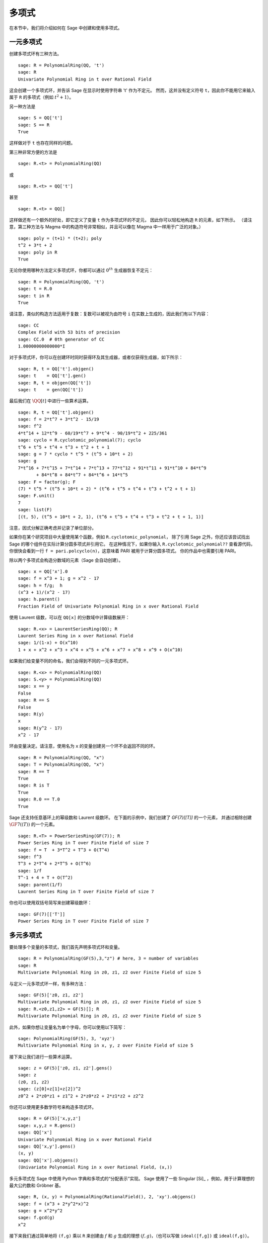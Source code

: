.. _section-poly:

多项式
===========

在本节中，我们将介绍如何在 Sage 中创建和使用多项式。


.. _section-univariate:

一元多项式
----------------------

创建多项式环有三种方法。

::

    sage: R = PolynomialRing(QQ, 't')
    sage: R
    Univariate Polynomial Ring in t over Rational Field

这会创建一个多项式环，并告诉 Sage 在显示时使用字符串 't' 作为不定元。
然而，这并没有定义符号 ``t``，因此你不能用它来输入属于 ``R`` 的多项式（例如 :math:`t^2+1`）。

另一种方法是

.. link

::

    sage: S = QQ['t']
    sage: S == R
    True

这样做对于 ``t`` 也存在同样的问题。

第三种非常方便的方法是

::

    sage: R.<t> = PolynomialRing(QQ)

或

::

    sage: R.<t> = QQ['t']

甚至

::

    sage: R.<t> = QQ[]

这样做还有一个额外的好处，即它定义了变量 ``t`` 作为多项式环的不定元，
因此你可以轻松地构造 ``R`` 的元素，如下所示。
（请注意，第三种方法与 Magma 中的构造符号非常相似，并且可以像在 Magma 中一样用于广泛的对象。）

.. link

::

    sage: poly = (t+1) * (t+2); poly
    t^2 + 3*t + 2
    sage: poly in R
    True

无论你使用哪种方法定义多项式环，你都可以通过 :math:`0^{th}` 生成器恢复不定元：

::

    sage: R = PolynomialRing(QQ, 't')
    sage: t = R.0
    sage: t in R
    True

请注意，类似的构造方法适用于复数：复数可以被视为由符号 ``i`` 在实数上生成的，因此我们有以下内容：

::

    sage: CC
    Complex Field with 53 bits of precision
    sage: CC.0  # 0th generator of CC
    1.00000000000000*I

对于多项式环，你可以在创建环时同时获得环及其生成器，或者仅获得生成器，如下所示：

::

    sage: R, t = QQ['t'].objgen()
    sage: t    = QQ['t'].gen()
    sage: R, t = objgen(QQ['t'])
    sage: t    = gen(QQ['t'])

最后我们在 :math:`\QQ[t]` 中进行一些算术运算。

::

    sage: R, t = QQ['t'].objgen()
    sage: f = 2*t^7 + 3*t^2 - 15/19
    sage: f^2
    4*t^14 + 12*t^9 - 60/19*t^7 + 9*t^4 - 90/19*t^2 + 225/361
    sage: cyclo = R.cyclotomic_polynomial(7); cyclo
    t^6 + t^5 + t^4 + t^3 + t^2 + t + 1
    sage: g = 7 * cyclo * t^5 * (t^5 + 10*t + 2)
    sage: g
    7*t^16 + 7*t^15 + 7*t^14 + 7*t^13 + 77*t^12 + 91*t^11 + 91*t^10 + 84*t^9
           + 84*t^8 + 84*t^7 + 84*t^6 + 14*t^5
    sage: F = factor(g); F
    (7) * t^5 * (t^5 + 10*t + 2) * (t^6 + t^5 + t^4 + t^3 + t^2 + t + 1)
    sage: F.unit()
    7
    sage: list(F)
    [(t, 5), (t^5 + 10*t + 2, 1), (t^6 + t^5 + t^4 + t^3 + t^2 + t + 1, 1)]

注意，因式分解正确考虑并记录了单位部分。

如果你在某个研究项目中大量使用某个函数，例如 ``R.cyclotomic_polynomial``，
除了引用 Sage 之外，你还应该尝试找出 Sage 的哪个组件在实际计算分圆多项式并引用它。
在这种情况下，如果你输入 ``R.cyclotomic_polynomial??`` 查看源代码，
你很快会看到一行 ``f = pari.polcyclo(n)``，这意味着 PARI 被用于计算分圆多项式。
你的作品中也需要引用 PARI。

除以两个多项式会构造分数域的元素（Sage 会自动创建）。

::

    sage: x = QQ['x'].0
    sage: f = x^3 + 1; g = x^2 - 17
    sage: h = f/g;  h
    (x^3 + 1)/(x^2 - 17)
    sage: h.parent()
    Fraction Field of Univariate Polynomial Ring in x over Rational Field

使用 Laurent 级数，可以在 ``QQ[x]`` 的分数域中计算级数展开：

::

    sage: R.<x> = LaurentSeriesRing(QQ); R
    Laurent Series Ring in x over Rational Field
    sage: 1/(1-x) + O(x^10)
    1 + x + x^2 + x^3 + x^4 + x^5 + x^6 + x^7 + x^8 + x^9 + O(x^10)

如果我们给变量不同的命名，我们会得到不同的一元多项式环。

::

    sage: R.<x> = PolynomialRing(QQ)
    sage: S.<y> = PolynomialRing(QQ)
    sage: x == y
    False
    sage: R == S
    False
    sage: R(y)
    x
    sage: R(y^2 - 17)
    x^2 - 17

环由变量决定。请注意，使用名为 ``x`` 的变量创建另一个环不会返回不同的环。

::

    sage: R = PolynomialRing(QQ, "x")
    sage: T = PolynomialRing(QQ, "x")
    sage: R == T
    True
    sage: R is T
    True
    sage: R.0 == T.0
    True

Sage 还支持任意基环上的幂级数和 Laurent 级数环。
在下面的示例中，我们创建了 `\GF{7}[[T]]` 的一个元素，
并通过相除创建 :math:`\GF{7}((T))` 的一个元素。

::

    sage: R.<T> = PowerSeriesRing(GF(7)); R
    Power Series Ring in T over Finite Field of size 7
    sage: f = T  + 3*T^2 + T^3 + O(T^4)
    sage: f^3
    T^3 + 2*T^4 + 2*T^5 + O(T^6)
    sage: 1/f
    T^-1 + 4 + T + O(T^2)
    sage: parent(1/f)
    Laurent Series Ring in T over Finite Field of size 7

你也可以使用双括号简写来创建幂级数环：

::

    sage: GF(7)[['T']]
    Power Series Ring in T over Finite Field of size 7

多元多项式
------------------------

要处理多个变量的多项式，我们首先声明多项式环和变量。

::

    sage: R = PolynomialRing(GF(5),3,"z") # here, 3 = number of variables
    sage: R
    Multivariate Polynomial Ring in z0, z1, z2 over Finite Field of size 5

与定义一元多项式环一样，有多种方法：

::

    sage: GF(5)['z0, z1, z2']
    Multivariate Polynomial Ring in z0, z1, z2 over Finite Field of size 5
    sage: R.<z0,z1,z2> = GF(5)[]; R
    Multivariate Polynomial Ring in z0, z1, z2 over Finite Field of size 5

此外，如果你想让变量名为单个字母，你可以使用以下简写：

::

    sage: PolynomialRing(GF(5), 3, 'xyz')
    Multivariate Polynomial Ring in x, y, z over Finite Field of size 5

接下来让我们进行一些算术运算。

::

    sage: z = GF(5)['z0, z1, z2'].gens()
    sage: z
    (z0, z1, z2)
    sage: (z[0]+z[1]+z[2])^2
    z0^2 + 2*z0*z1 + z1^2 + 2*z0*z2 + 2*z1*z2 + z2^2

你还可以使用更多数学符号来构造多项式环。

::

    sage: R = GF(5)['x,y,z']
    sage: x,y,z = R.gens()
    sage: QQ['x']
    Univariate Polynomial Ring in x over Rational Field
    sage: QQ['x,y'].gens()
    (x, y)
    sage: QQ['x'].objgens()
    (Univariate Polynomial Ring in x over Rational Field, (x,))

多元多项式在 Sage 中使用 Python 字典和多项式的“分配表示”实现。
Sage 使用了一些 Singular [Si]_ ，例如，用于计算理想的最大公约数和 Gröbner 基。

::

    sage: R, (x, y) = PolynomialRing(RationalField(), 2, 'xy').objgens()
    sage: f = (x^3 + 2*y^2*x)^2
    sage: g = x^2*y^2
    sage: f.gcd(g)
    x^2

接下来我们通过简单地将 ``(f,g)`` 乘以 ``R``
来创建由 :math:`f` 和 :math:`g` 生成的理想 :math:`(f,g)`，（也可以写做 ``ideal([f,g])`` 或 ``ideal(f,g)``）。

.. link

::

    sage: I = (f, g)*R; I
    Ideal (x^6 + 4*x^4*y^2 + 4*x^2*y^4, x^2*y^2) of Multivariate Polynomial
    Ring in x, y over Rational Field
    sage: B = I.groebner_basis(); B
    [x^6, x^2*y^2]
    sage: x^2 in I
    False

顺便说一句，上面的 Gröbner 基不是一个列表，而是一个不可变序列。
这意味着它有全集，父结构，并且不可更改（这是好的，因为更改基会破坏使用 Gröbner 基的其他例程）。

.. link

::

    sage: B.universe()
    Multivariate Polynomial Ring in x, y over Rational Field
    sage: B[1] = x
    Traceback (most recent call last):
    ...
    ValueError: object is immutable; please change a copy instead.

Sage 中有一些（没有我们想要的那么多）交换代数可用，通过 Singular 实现。
例如，我们可以计算 :math:`I` 的初等分解和相关素数：

.. link

::

    sage: I.primary_decomposition()
    [Ideal (x^2) of Multivariate Polynomial Ring in x, y over Rational Field,
     Ideal (y^2, x^6) of Multivariate Polynomial Ring in x, y over Rational Field]
    sage: I.associated_primes()
    [Ideal (x) of Multivariate Polynomial Ring in x, y over Rational Field,
     Ideal (y, x) of Multivariate Polynomial Ring in x, y over Rational Field]
